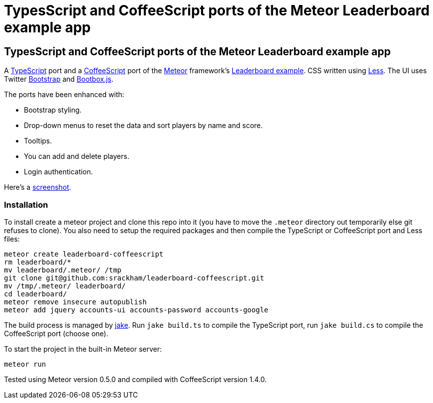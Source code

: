 = TypesScript and CoffeeScript ports of the Meteor Leaderboard example app

:listingblock.: <pre><code>|</code></pre>

== TypesScript and CoffeeScript ports of the Meteor Leaderboard example app

A http://www.typescriptlang.org/[TypeScript] port and a
http://coffeescript.org/[CoffeeScript] port of the
http://meteor.com/[Meteor] framework's
http://meteor.com/examples/leaderboard[Leaderboard example].  CSS
written using http://lesscss.org/[Less]. The UI uses Twitter
http://twitter.github.com/bootstrap/[Bootstrap] and
http://bootboxjs.com/[Bootbox.js].

The ports have been enhanced with:

- Bootstrap styling.
- Drop-down menus to reset the data and sort players by name and score.
- Tooltips.
- You can add and delete players.
- Login authentication.

Here's a
https://github.com/srackham/leaderboard-coffeescript/blob/master/screenshot.png[screenshot].


=== Installation
To install create a meteor  project and clone this repo into it (you
have to move the `.meteor` directory out temporarily else git refuses
to clone). You also need to setup the required packages and then
compile the TypeScript or CoffeeScript port and Less files:

  meteor create leaderboard-coffeescript
  rm leaderboard/*
  mv leaderboard/.meteor/ /tmp
  git clone git@github.com:srackham/leaderboard-coffeescript.git
  mv /tmp/.meteor/ leaderboard/
  cd leaderboard/
  meteor remove insecure autopublish
  meteor add jquery accounts-ui accounts-password accounts-google

The build process is managed by https://github.com/mde/jake[jake].
Run `jake build.ts` to compile the TypeScript port, run `jake
build.cs` to compile the CoffeeScript port (choose one).

To start the project in the built-in Meteor server:

  meteor run

Tested using Meteor version 0.5.0 and compiled with CoffeeScript
version 1.4.0.
